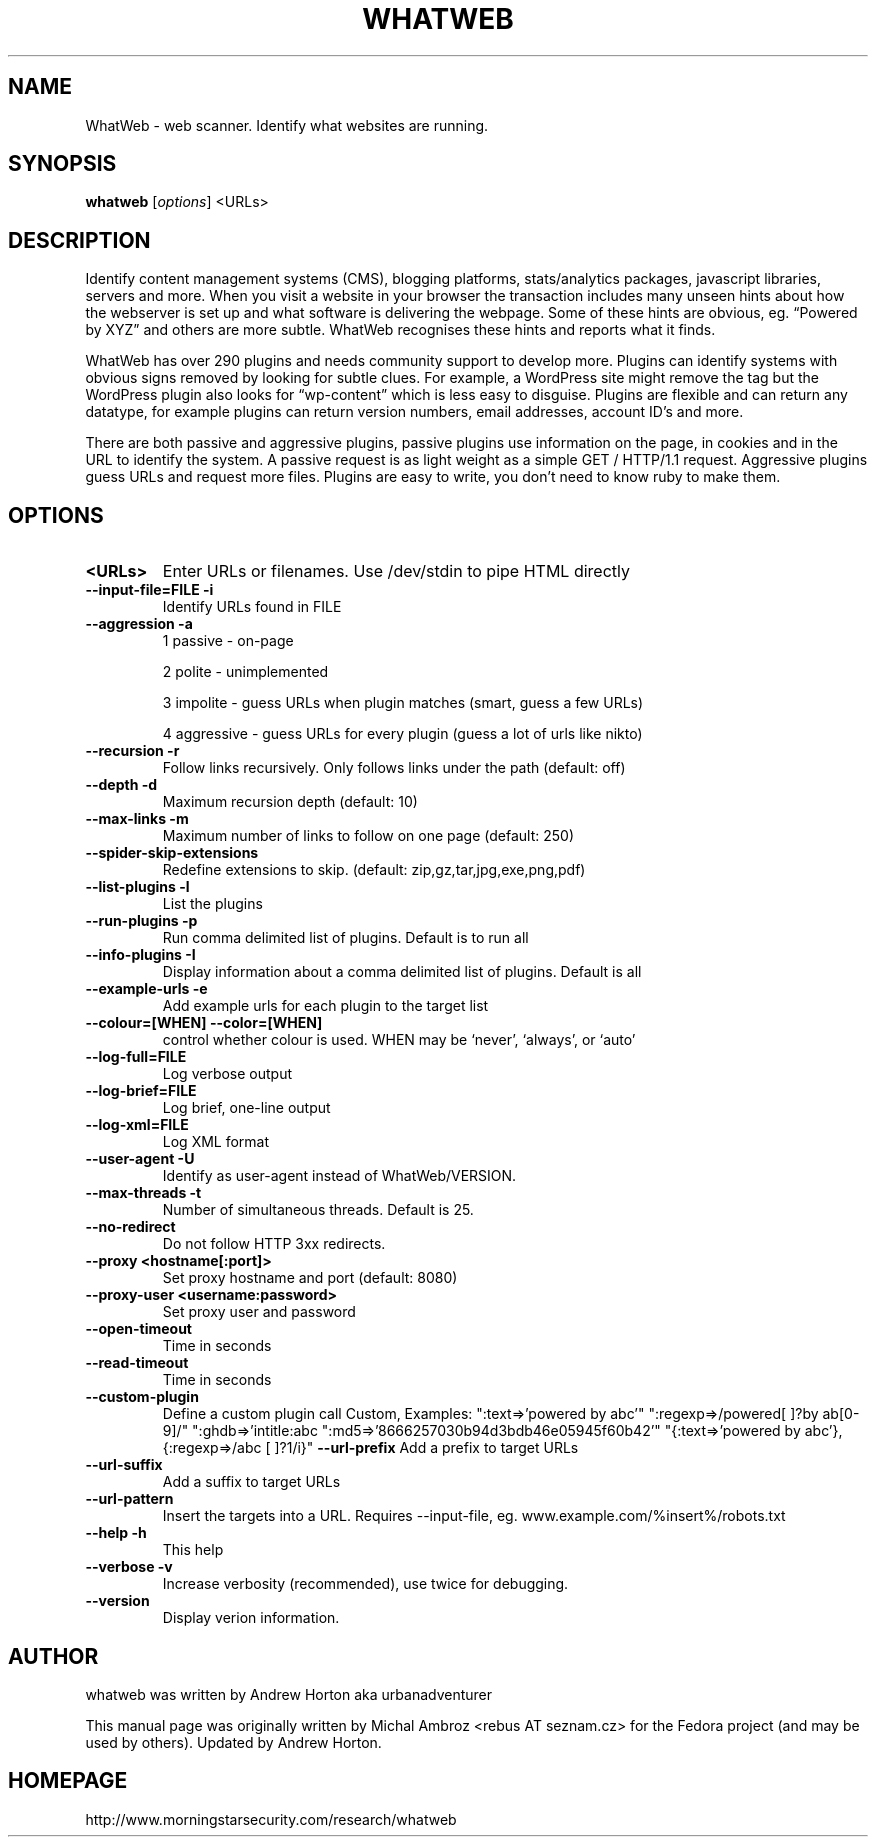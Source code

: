 .TH WHATWEB 1 "August 17, 2010"
.SH NAME
WhatWeb \- web scanner. Identify what websites are running.
.SH SYNOPSIS
.B whatweb
.RI [ options ] 
.RI <URLs>

.br
.SH DESCRIPTION
.PP
Identify content management systems (CMS), blogging platforms, stats/analytics
packages, javascript libraries, servers and more. When you visit a website
in your browser the transaction includes many unseen hints about how
the webserver is set up and what software is delivering the webpage.
Some of these hints are obvious, eg. “Powered by XYZ” and others are more
subtle. WhatWeb recognises these hints and reports what it finds.

WhatWeb has over 290 plugins and needs community support to develop more. 
Plugins can identify systems with obvious signs removed by looking for subtle
clues. For example, a WordPress site might remove the tag but the WordPress
plugin also looks for “wp-content” which is less easy to disguise. Plugins
are flexible and can return any datatype, for example plugins can return
version numbers, email addresses, account ID’s and more.

There are both passive and aggressive plugins, passive plugins use information
on the page, in cookies and in the URL to identify the system. A passive
request is as light weight as a simple GET / HTTP/1.1 request. Aggressive
plugins guess URLs and request more files. Plugins are easy to write, you
don’t need to know ruby to make them.
.SH OPTIONS
.TP
.B \<URLs\>
Enter URLs or filenames. Use /dev/stdin to pipe HTML directly
.TP
.B \-\-input-file=FILE \-i
Identify URLs found in FILE
.TP
.B \-\-aggression \-a
1 passive - on-page

2 polite - unimplemented

3 impolite - guess URLs when plugin matches (smart, guess a few URLs)

4 aggressive - guess URLs for every plugin (guess a lot of urls like nikto)

.TP
.B \-\-recursion \-r
Follow links recursively. Only follows links under the path (default: off)
.TP
.B \-\-depth \-d
Maximum recursion depth (default: 10)
.TP
.B \-\-max-links \-m
Maximum number of links to follow on one page (default: 250)
.TP
.B \-\-spider-skip-extensions
Redefine extensions to skip. (default: zip,gz,tar,jpg,exe,png,pdf)
.TP
.B \-\-list-plugins \-l
List the plugins
.TP
.B \-\-run-plugins \-p
Run comma delimited list of plugins. Default is to run all
.TP
.B \-\-info-plugins \-I
Display information about a comma delimited list of plugins. Default is all
.TP
.B \-\-example-urls \-e
Add example urls for each plugin to the target list
.TP
.B \-\-colour=[WHEN] \-\-color=[WHEN]
control whether colour is used. WHEN may be `never', `always', or `auto'
.TP
.B \-\-log-full=FILE
Log verbose output
.TP
.B \-\-log-brief=FILE
Log brief, one-line output
.TP
.B \-\-log-xml=FILE
Log XML format
.TP
.B \-\-user-agent \-U
Identify as user-agent instead of WhatWeb/VERSION.
.TP
.B \-\-max-threads \-t
Number of simultaneous threads. Default is 25.
.TP
.B \-\-no-redirect
Do not follow HTTP 3xx redirects.
.TP
.B \-\-proxy <hostname[:port]>
Set proxy hostname and port (default: 8080)
.TP
.B \-\-proxy-user <username:password>
Set proxy user and password
.TP
.B \-\-open-timeout
Time in seconds
.TP
.B \-\-read-timeout
Time in seconds
.TP
.B \-\-custom-plugin
Define a custom plugin call Custom,
Examples: ":text=>'powered by abc'"
":regexp=>/powered[ ]?by ab[0-9]/"
":ghdb=>'intitle:abc \"powered by abc\"'"
":md5=>'8666257030b94d3bdb46e05945f60b42'"
"{:text=>'powered by abc'},{:regexp=>/abc [ ]?1/i}"
.B \-\-url-prefix
Add a prefix to target URLs
.TP
.B \-\-url-suffix
Add a suffix to target URLs
.TP
.B \-\-url-pattern
Insert the targets into a URL. Requires --input-file,
eg. www.example.com/%insert%/robots.txt
.TP
.B \-\-help \-h
This help
.TP
.B \-\-verbose \-v
Increase verbosity (recommended), use twice for debugging.
.TP
.B \-\-version
Display verion information.

.SH AUTHOR
whatweb was written by Andrew Horton aka urbanadventurer

This manual page was originally written by Michal Ambroz <rebus AT seznam.cz>
for the Fedora project (and may be used by others). Updated by Andrew Horton.
.SH HOMEPAGE
http://www.morningstarsecurity.com/research/whatweb
.PP

